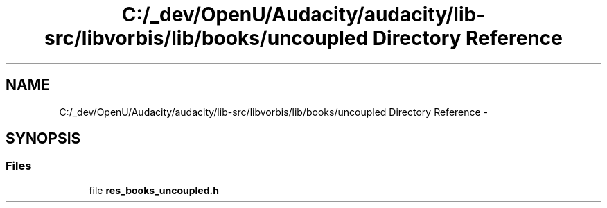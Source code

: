 .TH "C:/_dev/OpenU/Audacity/audacity/lib-src/libvorbis/lib/books/uncoupled Directory Reference" 3 "Thu Apr 28 2016" "Audacity" \" -*- nroff -*-
.ad l
.nh
.SH NAME
C:/_dev/OpenU/Audacity/audacity/lib-src/libvorbis/lib/books/uncoupled Directory Reference \- 
.SH SYNOPSIS
.br
.PP
.SS "Files"

.in +1c
.ti -1c
.RI "file \fBres_books_uncoupled\&.h\fP"
.br
.in -1c
